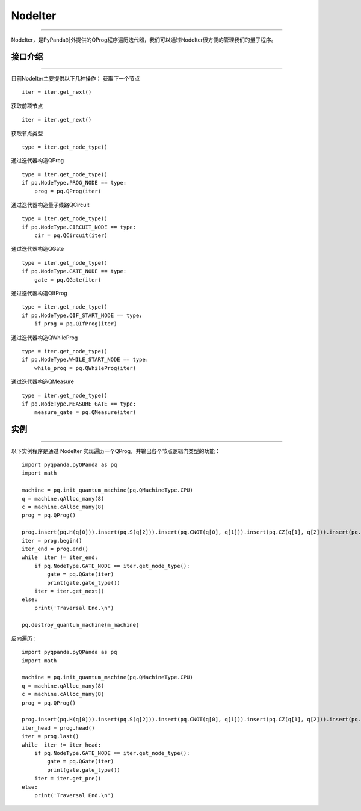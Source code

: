 NodeIter
==============
----

NodeIter，是PyPanda对外提供的QProg程序遍历迭代器，我们可以通过NodeIter很方便的管理我们的量子程序。

接口介绍
>>>>>>>>>>>>>>>>
----

目前NodeIter主要提供以下几种操作：
获取下一个节点

::

    iter = iter.get_next()
    
获取前项节点

::

    iter = iter.get_next()
    

获取节点类型

::

    type = iter.get_node_type()
    
通过迭代器构造QProg

::

    type = iter.get_node_type()
    if pq.NodeType.PROG_NODE == type:
        prog = pq.QProg(iter)

通过迭代器构造量子线路QCircuit

::

    type = iter.get_node_type()
    if pq.NodeType.CIRCUIT_NODE == type:
        cir = pq.QCircuit(iter)
        
通过迭代器构造QGate

::

    type = iter.get_node_type()
    if pq.NodeType.GATE_NODE == type:
        gate = pq.QGate(iter)
        
通过迭代器构造QIfProg

::

    type = iter.get_node_type()
    if pq.NodeType.QIF_START_NODE == type:
        if_prog = pq.QIfProg(iter)
        
通过迭代器构造QWhileProg

::

    type = iter.get_node_type()
    if pq.NodeType.WHILE_START_NODE == type:
        while_prog = pq.QWhileProg(iter)
        
通过迭代器构造QMeasure

::

    type = iter.get_node_type()
    if pq.NodeType.MEASURE_GATE == type:
        measure_gate = pq.QMeasure(iter)
        
实例
>>>>>>>>>>
----

以下实例程序是通过 NodeIter 实现遍历一个QProg，并输出各个节点逻辑门类型的功能：

::

    import pyqpanda.pyQPanda as pq
    import math
    
    machine = pq.init_quantum_machine(pq.QMachineType.CPU)
    q = machine.qAlloc_many(8)
    c = machine.cAlloc_many(8)
    prog = pq.QProg()
    
    prog.insert(pq.H(q[0])).insert(pq.S(q[2])).insert(pq.CNOT(q[0], q[1])).insert(pq.CZ(q[1], q[2])).insert(pq.CR(q[1], q[2], math.pi/2))
    iter = prog.begin()
    iter_end = prog.end()
    while  iter != iter_end:
        if pq.NodeType.GATE_NODE == iter.get_node_type():
            gate = pq.QGate(iter)
            print(gate.gate_type())
        iter = iter.get_next()
    else:
        print('Traversal End.\n')
    
    pq.destroy_quantum_machine(m_machine)

反向遍历：

::

    import pyqpanda.pyQPanda as pq
    import math
    
    machine = pq.init_quantum_machine(pq.QMachineType.CPU)
    q = machine.qAlloc_many(8)
    c = machine.cAlloc_many(8)
    prog = pq.QProg()
    
    prog.insert(pq.H(q[0])).insert(pq.S(q[2])).insert(pq.CNOT(q[0], q[1])).insert(pq.CZ(q[1], q[2])).insert(pq.CR(q[1], q[2], math.pi/2))
    iter_head = prog.head()
    iter = prog.last()
    while  iter != iter_head:
        if pq.NodeType.GATE_NODE == iter.get_node_type():
            gate = pq.QGate(iter)
            print(gate.gate_type())
        iter = iter.get_pre()
    else:
        print('Traversal End.\n')
